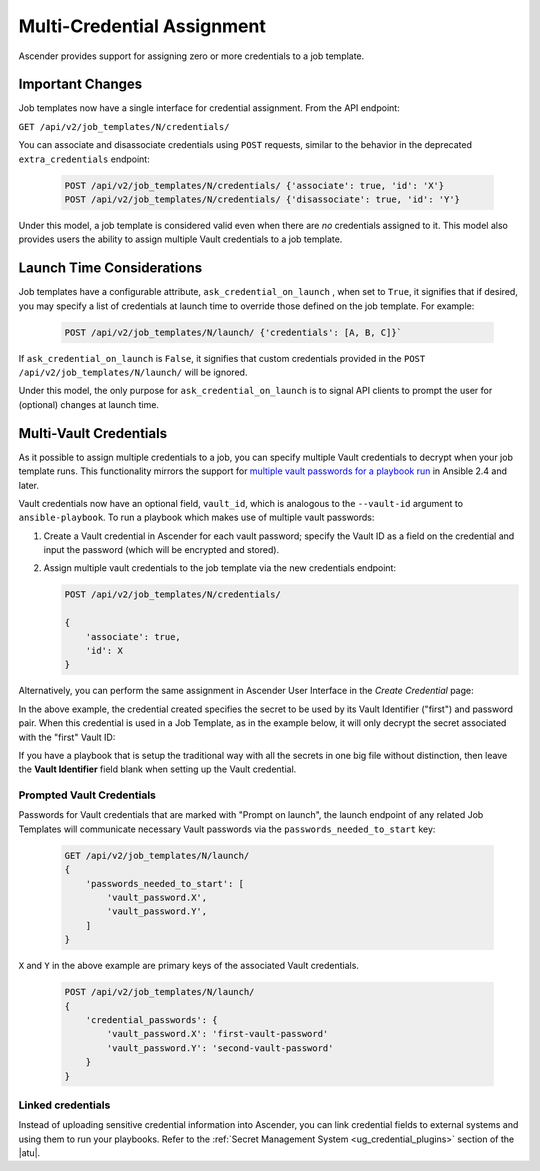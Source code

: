 .. _ag_multicred_assgn:

Multi-Credential Assignment
=============================

.. index::
   single: credentials
   pair: credentials; multi
   pair: credentials; assignment
   
Ascender provides support for assigning zero or more credentials to a job template.


Important Changes
--------------------

Job templates now have a single interface for credential assignment. From the API endpoint:

``GET /api/v2/job_templates/N/credentials/``

You can associate and disassociate credentials using ``POST`` requests, similar to the behavior in the deprecated ``extra_credentials`` endpoint:

   .. code-block:: text

      POST /api/v2/job_templates/N/credentials/ {'associate': true, 'id': 'X'}
      POST /api/v2/job_templates/N/credentials/ {'disassociate': true, 'id': 'Y'}


Under this model, a job template is considered valid even when there are *no* credentials assigned to it. This model also provides users the ability to assign multiple Vault credentials to a job template.


Launch Time Considerations
------------------------------

Job templates have a configurable attribute, ``ask_credential_on_launch`` , when set to ``True``, it signifies that if desired, you may specify a list of credentials at launch time to override those defined on the job template. For example:

   .. code-block:: text

      POST /api/v2/job_templates/N/launch/ {'credentials': [A, B, C]}`

If ``ask_credential_on_launch`` is ``False``, it signifies that custom credentials provided in the ``POST /api/v2/job_templates/N/launch/`` will be ignored.

Under this model, the only purpose for ``ask_credential_on_launch`` is to signal API clients to prompt the user for (optional) changes at launch time.


.. _ag_multi_vault:

Multi-Vault Credentials
-------------------------

As it possible to assign multiple credentials to a job, you can specify multiple Vault credentials to decrypt when your job template runs. This functionality mirrors the support for `multiple vault passwords for a playbook run <http://docs.ansible.com/ansible/latest/vault.html#vault-ids-and-multiple-vault-passwords>`_ in Ansible 2.4 and later.

Vault credentials now have an optional field, ``vault_id``, which is analogous to the ``--vault-id`` argument to ``ansible-playbook``. To run a playbook which makes use of multiple vault passwords:

1. Create a Vault credential in Ascender for each vault password; specify the Vault ID as a field on the credential and input the password (which will be encrypted and stored).

2. Assign multiple vault credentials to the job template via the new credentials endpoint:

   .. code-block:: text

      POST /api/v2/job_templates/N/credentials/

      {
          'associate': true,
          'id': X
      }

Alternatively, you can perform the same assignment in Ascender User Interface in the *Create Credential* page:

.. image:: ../common/images/credentials-create-multivault-credential.png

In the above example, the credential created specifies the secret to be used by its Vault Identifier ("first") and password pair. When this credential is used in a Job Template, as in the example below, it will only decrypt the secret associated with the "first" Vault ID:

.. image:: ../common/images/job-template-include-multi-vault-credential.png

If you have a playbook that is setup the traditional way with all the secrets in one big file without distinction, then leave the **Vault Identifier** field blank when setting up the Vault credential.


Prompted Vault Credentials
^^^^^^^^^^^^^^^^^^^^^^^^^^^^^

Passwords for Vault credentials that are marked with "Prompt on launch", the launch endpoint of any related Job Templates will communicate necessary Vault passwords via the ``passwords_needed_to_start`` key: 

   .. code-block:: text

      GET /api/v2/job_templates/N/launch/
      {
          'passwords_needed_to_start': [
              'vault_password.X',
              'vault_password.Y',
          ]
      }

``X`` and ``Y`` in the above example are primary keys of the associated Vault credentials.

   .. code-block:: text

      POST /api/v2/job_templates/N/launch/
      {
          'credential_passwords': {
              'vault_password.X': 'first-vault-password'
              'vault_password.Y': 'second-vault-password'
          }
      }


Linked credentials
^^^^^^^^^^^^^^^^^^^

Instead of uploading sensitive credential information into Ascender, you can link credential fields to external systems and using them to run your playbooks. Refer to the :ref:`Secret Management System <ug_credential_plugins>` section of the |atu|.

